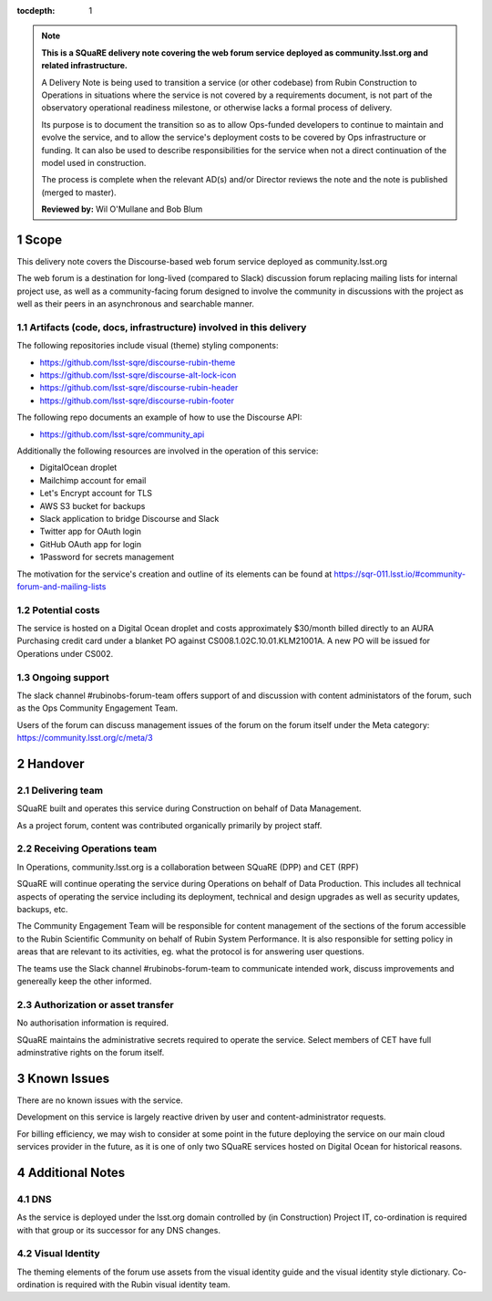 ..
  Technote content.

:tocdepth: 1

.. Please do not modify tocdepth; will be fixed when a new Sphinx theme is shipped.

.. sectnum::

.. TODO: Delete the note below before merging new content to the master branch.

.. note::

   **This is a SQuaRE delivery note covering the web forum service deployed as community.lsst.org and related infrastructure.**

   A Delivery Note is being used to transition a service (or other codebase) from Rubin Construction to Operations in situations where the service is not covered by a requirements document, is not part of the observatory operational readiness milestone, or otherwise lacks a formal process of delivery.

   Its purpose is to document the transition so as to allow Ops-funded developers to continue to maintain and evolve the service, and to allow the service's deployment costs to be covered by Ops infrastructure or funding. It can also be used to describe responsibilities for the service when not a direct continuation of the model used in construction.

   The process is complete when the relevant AD(s) and/or Director reviews the note and the note is published (merged to master).

   **Reviewed by:** Wil O'Mullane and Bob Blum

.. Add content here.

Scope
=====

This delivery note covers the Discourse-based web forum service deployed as community.lsst.org

The web forum is a destination for long-lived (compared to Slack) discussion forum replacing mailing lists for internal project use, as well as a community-facing forum designed to involve the community in discussions with the project as well as their peers in an asynchronous and searchable manner.

Artifacts (code, docs, infrastructure) involved in this delivery
----------------------------------------------------------------

The following repositories include visual (theme) styling components:

- https://github.com/lsst-sqre/discourse-rubin-theme
- https://github.com/lsst-sqre/discourse-alt-lock-icon
- https://github.com/lsst-sqre/discourse-rubin-header
- https://github.com/lsst-sqre/discourse-rubin-footer

The following repo documents an example of how to use the Discourse API:

- https://github.com/lsst-sqre/community_api

Additionally the following resources are involved in the operation of this service:

- DigitalOcean droplet
- Mailchimp account for email
- Let's Encrypt account for TLS
- AWS S3 bucket for backups
- Slack application to bridge Discourse and Slack
- Twitter app for OAuth login
- GitHub OAuth app for login
- 1Password for secrets management

The motivation for the service's creation and outline of its elements can be found at https://sqr-011.lsst.io/#community-forum-and-mailing-lists

Potential costs
---------------

The service is hosted on a Digital Ocean droplet and costs approximately $30/month billed directly to an AURA Purchasing credit card under a blanket PO against CS008.1.02C.10.01.KLM21001A. A new PO will be issued for Operations under CS002.

Ongoing support
---------------

The slack channel #rubinobs-forum-team offers support of and discussion with content administators of the forum, such as the Ops Community Engagement Team.

Users of the forum can discuss management issues of the forum on the forum itself under the Meta category: https://community.lsst.org/c/meta/3


Handover
========

Delivering team
----------------

SQuaRE built and operates this service during Construction on behalf of Data Management.

As a project forum, content was contributed organically primarily by project staff.

Receiving Operations team
--------------------------

In Operations, community.lsst.org is a collaboration between SQuaRE (DPP) and CET (RPF)

SQuaRE will continue operating the service during Operations on behalf of Data Production.
This includes all technical aspects of operating the service including its deployment, technical and design upgrades as well as security updates, backups, etc.

The Community Engagement Team will be responsible for content management of the sections of the forum accessible to the Rubin Scientific Community on behalf of Rubin System Performance.
It is also responsible for setting policy in areas that are relevant to its activities, eg. what the protocol is for answering user questions.

The teams use the Slack channel #rubinobs-forum-team to communicate intended work, discuss improvements and genereally keep the other informed.

Authorization or asset transfer
-------------------------------

No authorisation information is required.

SQuaRE maintains the administrative secrets required to operate the service.
Select members of CET have full adminstrative rights on the forum itself.

Known Issues
============

There are no known issues with the service.

Development on this service is largely reactive driven by user and content-administrator requests.

For billing efficiency, we may wish to consider at some point in the future deploying the service on our main cloud services provider in the future, as it is one of only two SQuaRE services hosted on Digital Ocean for historical reasons.

Additional Notes
================

DNS
---
As the service is deployed under the lsst.org domain controlled by (in Construction) Project IT, co-ordination is required with that group or its successor for any DNS changes.

Visual Identity
---------------
The theming elements of the forum use assets from the visual identity guide and the visual identity style dictionary. Co-ordination is required with the Rubin visual identity team.


.. Do not include the document title (it's automatically added from metadata.yaml).



.. .. rubric:: References

.. Make in-text citations with: :cite:`bibkey`.

.. .. bibliography:: local.bib lsstbib/books.bib lsstbib/lsst.bib lsstbib/lsst-dm.bib lsstbib/refs.bib lsstbib/refs_ads.bib
..    :style: lsst_aa
